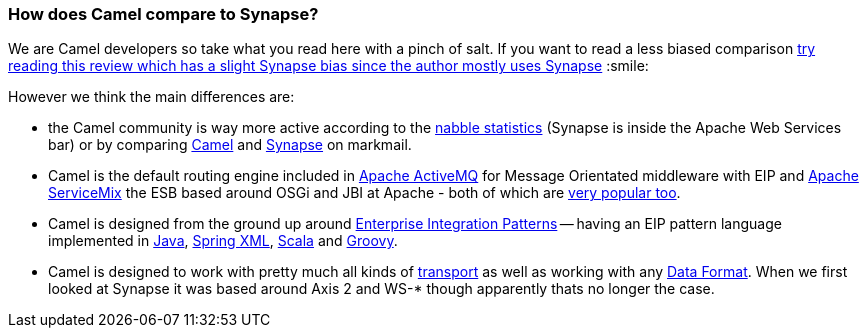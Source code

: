 [[HowdoesCamelcomparetoSynapse-HowdoesCamelcomparetoSynapse]]
=== How does Camel compare to Synapse?

We are Camel developers so take what you read here with a pinch of salt.
If you want to read a less biased comparison
http://rajith.2rlabs.com/2008/02/11/synapse-vs-camel/[try reading this
review which has a slight Synapse bias since the author mostly uses
Synapse] :smile:

However we think the main differences are:

* the Camel community is way more active according to the
http://www.nabble.com/Camel-f22882.html[nabble statistics] (Synapse is
inside the Apache Web Services bar) or by comparing
http://apache.markmail.org/search/?q=camel[Camel] and
http://apache.markmail.org/search/?q=synapse[Synapse] on markmail.
* Camel is the default routing engine included in
http://activemq.apache.org/[Apache ActiveMQ] for Message Orientated
middleware with EIP and http://servicemix.apache.org/[Apache ServiceMix]
the ESB based around OSGi and JBI at Apache - both of which are
http://www.nabble.com/Apache-f90.html[very popular too].
* Camel is designed from the ground up around
xref:enterprise-integration-patterns.adoc[Enterprise Integration
Patterns] -- having an EIP pattern language implemented in
xref:dsl.adoc[Java], xref:components::spring.adoc[Spring XML],
xref:scala-dsl.adoc[Scala] and xref:groovy-dsl.adoc[Groovy].
* Camel is designed to work with pretty much all kinds of
xref:transport.adoc[transport] as well as working with any
xref:data-format.adoc[Data Format]. When we first looked at Synapse it
was based around Axis 2 and WS-* though apparently thats no longer the
case.
